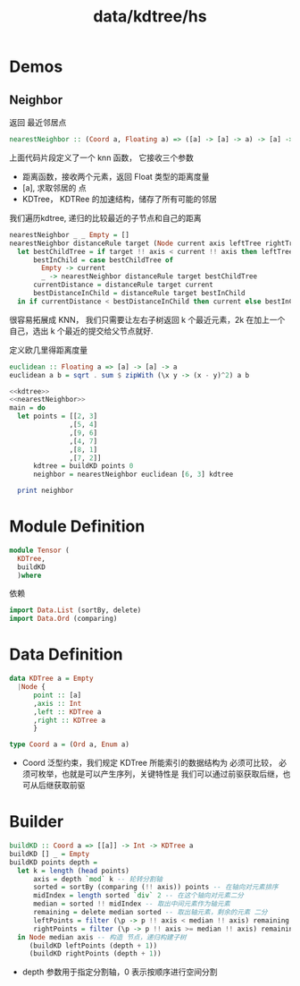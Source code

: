:PROPERTIES:
:ID:       a6b151be-6f36-4823-b3aa-de62ee68f950
:header-args: :noweb-ref kdtree  :tangle tmp/KDTree.hs :comments both
:END:
#+title: data/kdtree/hs

* Demos
:PROPERTIES:
:header-args: :noweb yes :noweb-ref _ :tangle no
:END:
** Neighbor
:PROPERTIES:
:header-args: :noweb-ref nearestNeighbor 
:END:
  
返回 最近邻居点
#+BEGIN_SRC haskell 
  nearestNeighbor :: (Coord a, Floating a) => ([a] -> [a] -> a) -> [a] -> KDTree a -> [a]
#+END_SRC

上面代码片段定义了一个 knn 函数， 它接收三个参数
- 距离函数，接收两个元素，返回 Float 类型的距离度量
- [a], 求取邻居的 点
- KDTree， KDTRee 的加速结构，储存了所有可能的邻居



我们遍历kdtree, 递归的比较最近的子节点和自己的距离
#+BEGIN_SRC haskell 
  nearestNeighbor _ _ Empty = []
  nearestNeighbor distanceRule target (Node current axis leftTree rightTree) =
    let bestChildTree = if target !! axis < current !! axis then leftTree else rightTree
        bestInChild = case bestChildTree of
          Empty -> current
          _ -> nearestNeighbor distanceRule target bestChildTree
        currentDistance = distanceRule target current
        bestDistanceInChild = distanceRule target bestInChild
    in if currentDistance < bestDistanceInChild then current else bestInChild
#+END_SRC
很容易拓展成 KNN， 我们只需要让左右子树返回 k 个最近元素，2k 在加上一个自己，选出 k 个最近的提交给父节点就好.

定义欧几里得距离度量
#+BEGIN_SRC haskell
euclidean :: Floating a => [a] -> [a] -> a
euclidean a b = sqrt . sum $ zipWith (\x y -> (x - y)^2) a b
#+END_SRC


#+BEGIN_SRC haskell :noweb-ref _ :noweb yes
  <<kdtree>>
  <<nearestNeighbor>>
  main = do
    let points = [[2, 3]
                 ,[5, 4]
                 ,[9, 6]
                 ,[4, 7]
                 ,[8, 1]
                 ,[7, 2]]
        kdtree = buildKD points 0
        neighbor = nearestNeighbor euclidean [6, 3] kdtree

    print neighbor

#+END_SRC

#+RESULTS:
: [5.0,4.0]


* Module Definition
#+BEGIN_SRC haskell :noweb-ref _ 
  module Tensor (
    KDTree,
    buildKD
    )where

#+END_SRC

依赖
#+BEGIN_SRC haskell
import Data.List (sortBy, delete)
import Data.Ord (comparing)
#+END_SRC
* Data Definition
#+BEGIN_SRC haskell
  data KDTree a = Empty
    |Node {
        point :: [a]
        ,axis :: Int
        ,left :: KDTree a
        ,right :: KDTree a
        }

  type Coord a = (Ord a, Enum a)
#+END_SRC
- Coord 泛型约束，我们规定 KDTree 所能索引的数据结构为
  必须可比较，
  必须可枚举，也就是可以产生序列，关键特性是 我们可以通过前驱获取后继，也可从后继获取前驱

* Builder
#+BEGIN_SRC haskell
  buildKD :: Coord a => [[a]] -> Int -> KDTree a
  buildKD [] _ = Empty
  buildKD points depth =
    let k = length (head points)
        axis = depth `mod` k -- 轮转分割轴
        sorted = sortBy (comparing (!! axis)) points -- 在轴向对元素排序
        midIndex = length sorted `div` 2 -- 在这个轴向对元素二分
        median = sorted !! midIndex -- 取出中间元素作为轴元素
        remaining = delete median sorted -- 取出轴元素，剩余的元素 二分
        leftPoints = filter (\p -> p !! axis < median !! axis) remaining
        rightPoints = filter (\p -> p !! axis >= median !! axis) remaining
    in Node median axis -- 构造 节点，递归构建子树
       (buildKD leftPoints (depth + 1))
       (buildKD rightPoints (depth + 1))
#+END_SRC

- depth 参数用于指定分割轴，0 表示按顺序进行空间分割
